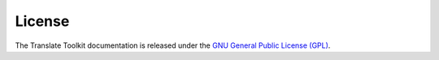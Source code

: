 
.. _pages/toolkit/copyright#copyright:

License
*******

The Translate Toolkit documentation is released under the
`GNU General Public License (GPL) <http://www.gnu.org/licenses/gpl.html>`_.

